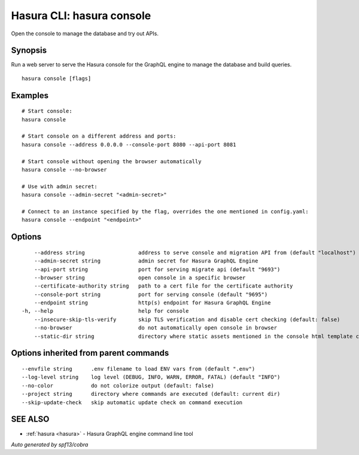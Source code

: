.. meta::
   :description: Use hasura console to open the Hasura console from the Hasura CLI
   :keywords: hasura, docs, CLI, hasura console

.. _hasura_console:

Hasura CLI: hasura console
--------------------------

Open the console to manage the database and try out APIs.

Synopsis
~~~~~~~~


Run a web server to serve the Hasura console for the GraphQL engine to manage the database and build queries.

::

  hasura console [flags]

Examples
~~~~~~~~

::

    # Start console:
    hasura console

    # Start console on a different address and ports:
    hasura console --address 0.0.0.0 --console-port 8080 --api-port 8081

    # Start console without opening the browser automatically
    hasura console --no-browser

    # Use with admin secret:
    hasura console --admin-secret "<admin-secret>"

    # Connect to an instance specified by the flag, overrides the one mentioned in config.yaml:
    hasura console --endpoint "<endpoint>"

Options
~~~~~~~

::

      --address string                 address to serve console and migration API from (default "localhost")
      --admin-secret string            admin secret for Hasura GraphQL Engine 
      --api-port string                port for serving migrate api (default "9693")
      --browser string                 open console in a specific browser
      --certificate-authority string   path to a cert file for the certificate authority 
      --console-port string            port for serving console (default "9695")
      --endpoint string                http(s) endpoint for Hasura GraphQL Engine 
  -h, --help                           help for console
      --insecure-skip-tls-verify       skip TLS verification and disable cert checking (default: false) 
      --no-browser                     do not automatically open console in browser
      --static-dir string              directory where static assets mentioned in the console html template can be served from

Options inherited from parent commands
~~~~~~~~~~~~~~~~~~~~~~~~~~~~~~~~~~~~~~

::

      --envfile string      .env filename to load ENV vars from (default ".env")
      --log-level string    log level (DEBUG, INFO, WARN, ERROR, FATAL) (default "INFO")
      --no-color            do not colorize output (default: false)
      --project string      directory where commands are executed (default: current dir)
      --skip-update-check   skip automatic update check on command execution

SEE ALSO
~~~~~~~~

* :ref:`hasura <hasura>` 	 - Hasura GraphQL engine command line tool

*Auto generated by spf13/cobra*
